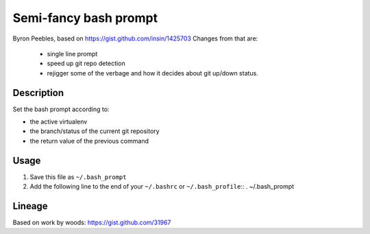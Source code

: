 Semi-fancy bash prompt
**********************

Byron Peebles, based on https://gist.github.com/insin/1425703
Changes from that are:

 * single line prompt
 * speed up git repo detection
 * rejigger some of the verbage and how it decides about git up/down status.

Description
===========

Set the bash prompt according to:

* the active virtualenv
* the branch/status of the current git repository
* the return value of the previous command

Usage
=====

1. Save this file as ``~/.bash_prompt``
2. Add the following line to the end of your ``~/.bashrc`` or ``~/.bash_profile``::
   . ~/.bash_prompt

Lineage
=======

Based on work by woods: https://gist.github.com/31967
